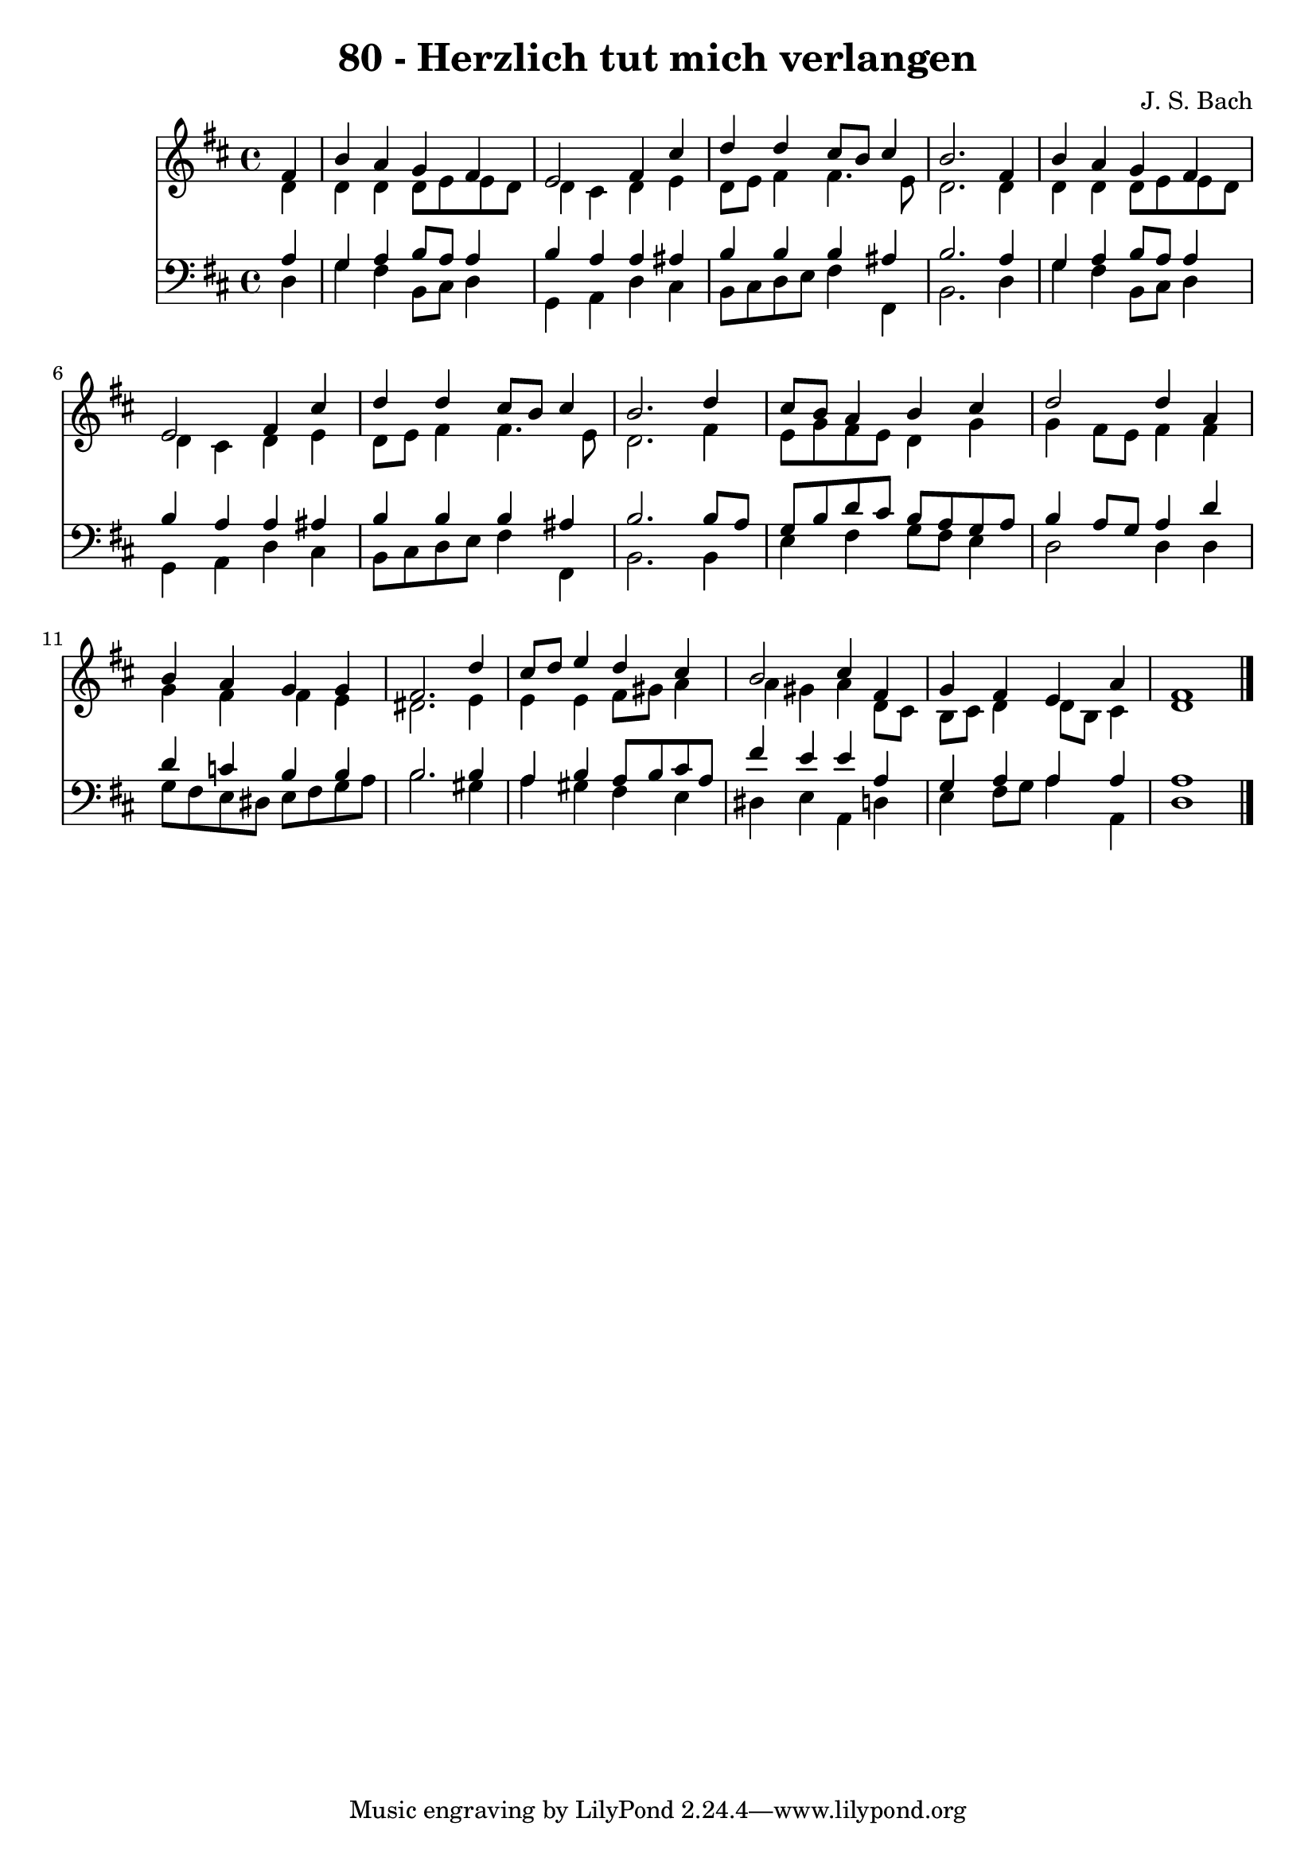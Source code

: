
\version "2.10.33"

\header {
  title = "80 - Herzlich tut mich verlangen"
  composer = "J. S. Bach"
}

global =  {
  \time 4/4 
  \key d \major
}

soprano = \relative c {
  \partial 4 fis'4 
  b a g fis 
  e2 fis4 cis' 
  d d cis8 b cis4 
  b2. fis4 
  b a g fis 
  e2 fis4 cis' 
  d d cis8 b cis4 
  b2. d4 
  cis8 b a4 b cis 
  d2 d4 a 
  b a g g 
  fis2. d'4 
  cis8 d e4 d cis 
  b2 cis4 fis, 
  g fis e a 
  fis1 
}


alto = \relative c {
  \partial 4 d'4 
  d d d8 e e d 
  d4 cis d e 
  d8 e fis4 fis4. e8 
  d2. d4 
  d d d8 e e d 
  d4 cis d e 
  d8 e fis4 fis4. e8 
  d2. fis4 
  e8 g fis e d4 g 
  g fis8 e fis4 fis 
  g fis fis e 
  dis2. e4 
  e e fis8 gis a4 
  a gis a d,8 cis 
  b cis d4 d8 b cis4 
  d1 
}


tenor = \relative c {
  \partial 4 a'4 
  g a b8 a a4 
  b a a ais 
  b b b ais 
  b2. a4 
  g a b8 a a4 
  b a a ais 
  b b b ais 
  b2. b8 a 
  g b d cis b a g a 
  b4 a8 g a4 d 
  d c b b 
  b2. b4 
  a b a8 b cis a 
  fis'4 e e a, 
  g a a a 
  a1 
}


baixo = \relative c {
  \partial 4 d4 
  g fis b,8 cis d4 
  g, a d cis 
  b8 cis d e fis4 fis, 
  b2. d4 
  g fis b,8 cis d4 
  g, a d cis 
  b8 cis d e fis4 fis, 
  b2. b4 
  e fis g8 fis e4 
  d2 d4 d 
  g8 fis e dis e fis g a 
  b2. gis4 
  a gis fis e 
  dis e a, d 
  e fis8 g a4 a, 
  d1 
}


\score {
  <<
    \new Staff {
      <<
        \global
        \new Voice = "1" { \voiceOne \soprano }
        \new Voice = "2" { \voiceTwo \alto }
      >>
    }
    \new Staff {
      <<
        \global
        \clef "bass"
        \new Voice = "1" {\voiceOne \tenor }
        \new Voice = "2" { \voiceTwo \baixo \bar "|."}
      >>
    }
  >>
}